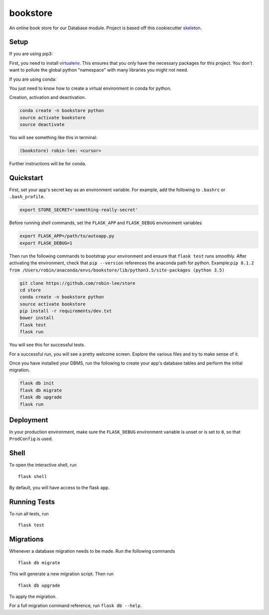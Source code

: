 ===============================
bookstore
===============================

An online book store for our Database module.
Project is based off this cookiecutter skeleton_.

.. _skeleton: https://github.com/sloria/cookiecutter-flask

Setup
----------

If you are using pip3:

First, you need to install virtualenv_. This ensures that you only have the necessary
packages for this project. You don't want to pollute the global python "namespace"
with many libraries you might not need.

.. _virtualenv: https://virtualenv.pypa.io/en/stable/installation/

If you are using conda:

You just need to know how to create a virtual environment in conda for python.

Creation, activation and deactivation.

.. code-block :: bash

    conda create -n bookstore python
    source activate bookstore
    source deactivate

You will see something like this in terminal:

.. code-block :: bash

    (bookstore) robin-lee: <cursor>

Further instructions will be for conda.


Quickstart
----------

First, set your app's secret key as an environment variable. For example,
add the following to ``.bashrc`` or ``.bash_profile``.

.. code-block :: bash

    export STORE_SECRET='something-really-secret'

Before running shell commands, set the ``FLASK_APP`` and ``FLASK_DEBUG``
environment variables

.. code-block :: bash

    export FLASK_APP=/path/to/autoapp.py
    export FLASK_DEBUG=1

Then run the following commands to bootstrap your environment and ensure
that ``flask test`` runs smoothly. After activating the environment, check
that ``pip --version`` references the anaconda path for python.
Example:``pip 8.1.2 from /Users/robin/anaconda/envs/bookstore/lib/python3.5/site-packages (python 3.5)``

.. code-block :: bash

    git clone https://github.com/robin-lee/store
    cd store
    conda create -n bookstore python
    source activate bookstore
    pip install -r requirements/dev.txt
    bower install
    flask test
    flask run

You will see this for successful tests.

.. image:: doc_images/doc_test_success.png
    :width: 200
    :scale: 50


For a successful run, you will see a pretty welcome screen. Explore the various files and try to make sense of it.

.. image:: doc_images/doc_welcome_success.png
    :width: 200
    :scale: 50

Once you have installed your DBMS, run the following to create your app's
database tables and perform the initial migration.

.. code-block :: bash

    flask db init
    flask db migrate
    flask db upgrade
    flask run


Deployment
----------

In your production environment, make sure the ``FLASK_DEBUG`` environment
variable is unset or is set to ``0``, so that ``ProdConfig`` is used.


Shell
-----

To open the interactive shell, run ::

    flask shell

By default, you will have access to the flask ``app``.


Running Tests
-------------

To run all tests, run ::

    flask test


Migrations
----------

Whenever a database migration needs to be made. Run the following commands ::

    flask db migrate

This will generate a new migration script. Then run ::

    flask db upgrade

To apply the migration.

For a full migration command reference, run ``flask db --help``.
